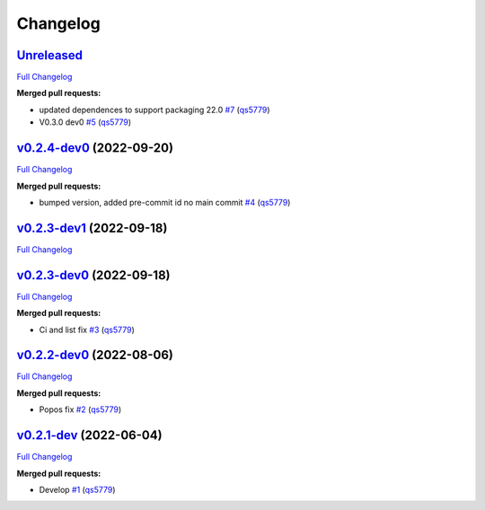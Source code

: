 
Changelog
=========

`Unreleased <https://github.com/wtfo-guru/python-pacwrap/tree/HEAD>`__
--------------------------------------------------------------------------

`Full Changelog <https://github.com/wtfo-guru/python-pacwrap/compare/v0.2.4-dev0...HEAD>`__

**Merged pull requests:**


* updated dependences to support packaging 22.0 `#7 <https://github.com/wtfo-guru/python-pacwrap/pull/7>`__ (\ `qs5779 <https://github.com/qs5779>`__\ )
* V0.3.0 dev0 `#5 <https://github.com/wtfo-guru/python-pacwrap/pull/5>`__ (\ `qs5779 <https://github.com/qs5779>`__\ )

`v0.2.4-dev0 <https://github.com/wtfo-guru/python-pacwrap/tree/v0.2.4-dev0>`__ (2022-09-20)
-----------------------------------------------------------------------------------------------

`Full Changelog <https://github.com/wtfo-guru/python-pacwrap/compare/v0.2.3-dev1...v0.2.4-dev0>`__

**Merged pull requests:**


* bumped version, added pre-commit id no main commit `#4 <https://github.com/wtfo-guru/python-pacwrap/pull/4>`__ (\ `qs5779 <https://github.com/qs5779>`__\ )

`v0.2.3-dev1 <https://github.com/wtfo-guru/python-pacwrap/tree/v0.2.3-dev1>`__ (2022-09-18)
-----------------------------------------------------------------------------------------------

`Full Changelog <https://github.com/wtfo-guru/python-pacwrap/compare/v0.2.3-dev0...v0.2.3-dev1>`__

`v0.2.3-dev0 <https://github.com/wtfo-guru/python-pacwrap/tree/v0.2.3-dev0>`__ (2022-09-18)
-----------------------------------------------------------------------------------------------

`Full Changelog <https://github.com/wtfo-guru/python-pacwrap/compare/v0.2.2-dev0...v0.2.3-dev0>`__

**Merged pull requests:**


* Ci and list fix `#3 <https://github.com/wtfo-guru/python-pacwrap/pull/3>`__ (\ `qs5779 <https://github.com/qs5779>`__\ )

`v0.2.2-dev0 <https://github.com/wtfo-guru/python-pacwrap/tree/v0.2.2-dev0>`__ (2022-08-06)
-----------------------------------------------------------------------------------------------

`Full Changelog <https://github.com/wtfo-guru/python-pacwrap/compare/v0.2.1-dev...v0.2.2-dev0>`__

**Merged pull requests:**


* Popos fix `#2 <https://github.com/wtfo-guru/python-pacwrap/pull/2>`__ (\ `qs5779 <https://github.com/qs5779>`__\ )

`v0.2.1-dev <https://github.com/wtfo-guru/python-pacwrap/tree/v0.2.1-dev>`__ (2022-06-04)
---------------------------------------------------------------------------------------------

`Full Changelog <https://github.com/wtfo-guru/python-pacwrap/compare/b14a2762ff325aadff7e6aee7a792a30c45f87e1...v0.2.1-dev>`__

**Merged pull requests:**


* Develop `#1 <https://github.com/wtfo-guru/python-pacwrap/pull/1>`__ (\ `qs5779 <https://github.com/qs5779>`__\ )

